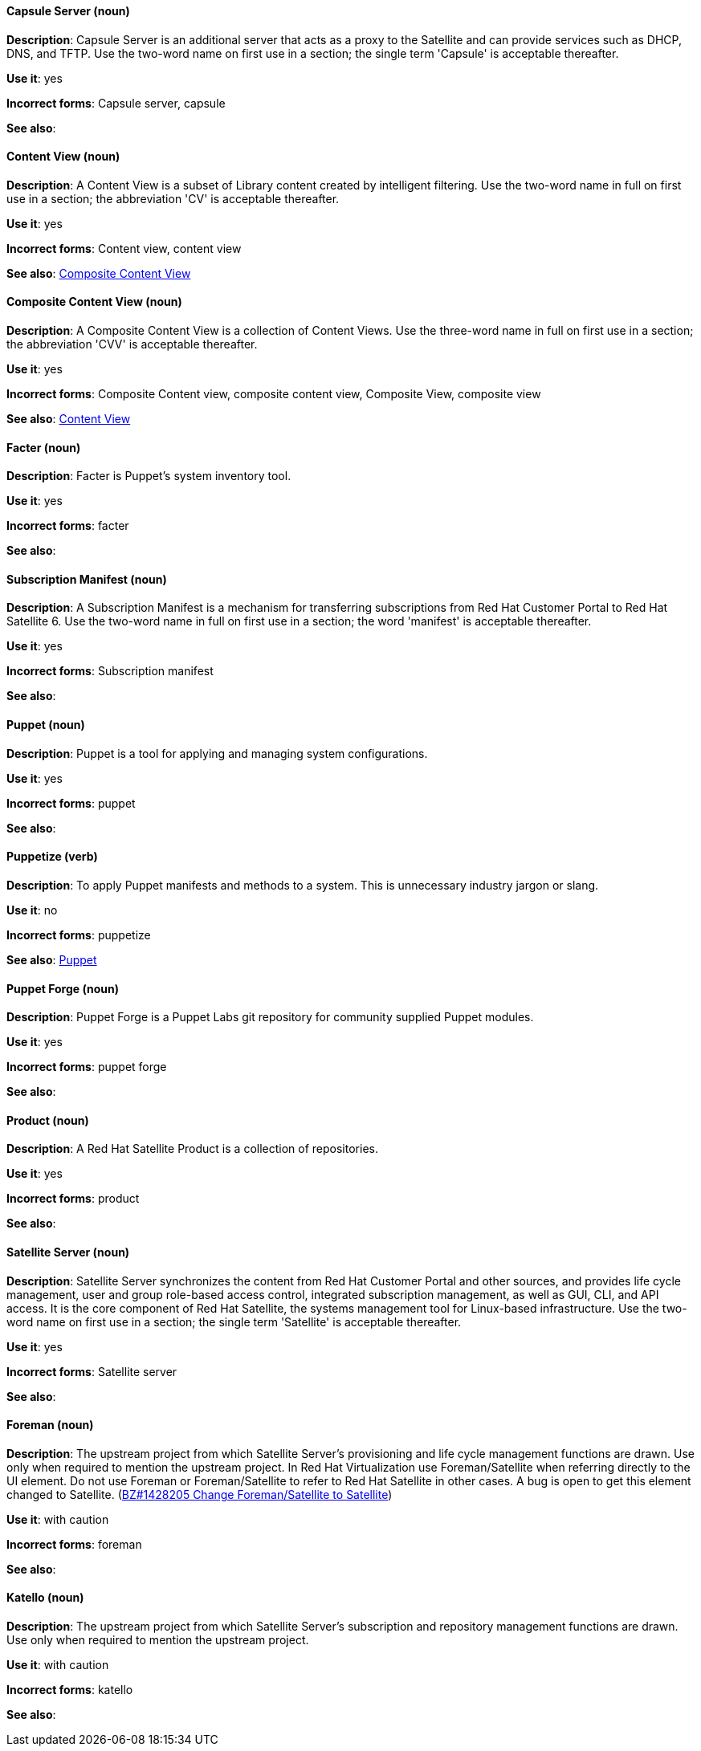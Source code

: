 [[red-hat-satellite6-conventions]]

[discrete]
[[capsule-server]]
==== Capsule Server (noun)
*Description*: Capsule Server is an additional server that acts as a proxy to the Satellite and can provide services such as DHCP, DNS, and TFTP. Use the two-word name on first use in a section; the single term 'Capsule' is acceptable thereafter.

*Use it*: yes

*Incorrect forms*: Capsule server, capsule

*See also*:

[discrete]
[[content-view]]
==== Content View (noun)
*Description*: A Content View is a subset of Library content created by intelligent filtering. Use the two-word name in full on first use in a section; the abbreviation 'CV' is acceptable thereafter.

*Use it*: yes

*Incorrect forms*: Content view, content view

*See also*: xref:composite-content-view[Composite Content View]

[discrete]
[[composite-content-view]]
==== Composite Content View (noun)
*Description*: A Composite Content View is a collection of Content Views. Use the three-word name in full on first use in a section; the abbreviation 'CVV' is acceptable thereafter.

*Use it*: yes

*Incorrect forms*: Composite Content view, composite content view, Composite View, composite view

*See also*: xref:content-view[Content View]

[discrete]
[[facter]]
==== Facter (noun)
*Description*: Facter is Puppet's system inventory tool.

*Use it*: yes

*Incorrect forms*: facter

*See also*:

[discrete]
[[subscription-manifest]]
==== Subscription Manifest (noun)
*Description*: A Subscription Manifest is a mechanism for transferring subscriptions from Red Hat Customer Portal to Red Hat Satellite 6. Use the two-word name in full on first use in a section; the word 'manifest' is acceptable thereafter.

*Use it*: yes

*Incorrect forms*: Subscription manifest

*See also*:

[discrete]
[[puppet]]
==== Puppet (noun)
*Description*: Puppet is a tool for applying and managing system configurations.

*Use it*: yes

*Incorrect forms*: puppet

*See also*:

[discrete]
[[puppetize]]
==== Puppetize (verb)
*Description*: To apply Puppet manifests and methods to a system. This is unnecessary industry jargon or slang.

*Use it*: no

*Incorrect forms*: puppetize

*See also*: xref:puppet[Puppet]

[discrete]
[[puppet-forge]]
==== Puppet Forge (noun)
*Description*: Puppet Forge is a Puppet Labs git repository for community supplied Puppet modules.

*Use it*: yes

*Incorrect forms*: puppet forge

*See also*:

[discrete]
[[product]]
==== Product (noun)
*Description*: A Red Hat Satellite Product is a collection of repositories.

*Use it*: yes

*Incorrect forms*: product

*See also*:

[discrete]
[[satellite-server]]
==== Satellite Server (noun)
*Description*: Satellite Server synchronizes the content from Red Hat Customer Portal and other sources, and provides life cycle management, user and group role-based access control, integrated subscription management, as well as GUI, CLI, and API access. It is the core component of Red Hat Satellite, the systems management tool for Linux-based infrastructure. Use the two-word name on first use in a section; the single term 'Satellite' is acceptable thereafter.

*Use it*: yes

*Incorrect forms*: Satellite server

*See also*:

[discrete]
[[foreman]]
==== Foreman (noun)
*Description*: The upstream project from which Satellite Server's provisioning and life cycle management functions are drawn. Use only when required to mention the upstream project. In Red Hat Virtualization use Foreman/Satellite when referring directly to the UI element. Do not use Foreman or Foreman/Satellite to refer to Red Hat Satellite in other cases. A bug is open to get this element changed to Satellite. (https://bugzilla.redhat.com/show_bug.cgi?id=1428205[BZ#1428205 Change Foreman/Satellite to Satellite])

*Use it*: with caution

*Incorrect forms*: foreman

*See also*:

[discrete]
[[katello]]
==== Katello (noun)
*Description*: The upstream project from which Satellite Server's subscription and repository management functions are drawn. Use only when required to mention the upstream project.

*Use it*: with caution

*Incorrect forms*: katello

*See also*:
